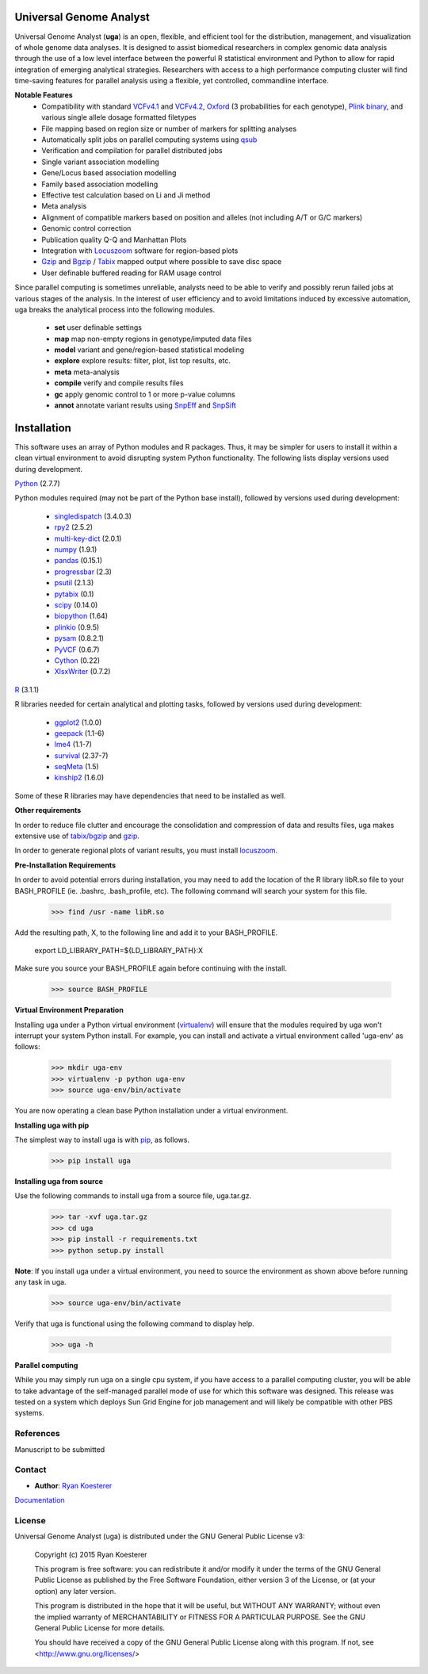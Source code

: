 Universal Genome Analyst
************************

Universal Genome Analyst (**uga**) is an open, flexible, and efficient tool for the distribution, management, and visualization of whole genome data analyses. 
It is designed to assist biomedical researchers in complex genomic data analysis through the use of a low level interface between the powerful R statistical environment and Python to allow
for rapid integration of emerging analytical strategies. Researchers with access to a high performance computing cluster will find time-saving features for parallel
analysis using a flexible, yet controlled, commandline interface.

**Notable Features**
   - Compatibility with standard `VCFv4.1`_ and `VCFv4.2`_, `Oxford`_ (3 probabilities for each genotype), `Plink binary`_, and various single allele dosage formatted filetypes
   - File mapping based on region size or number of markers for splitting analyses
   - Automatically split jobs on parallel computing systems using `qsub`_
   - Verification and compilation for parallel distributed jobs
   - Single variant association modelling
   - Gene/Locus based association modelling
   - Family based association modelling
   - Effective test calculation based on Li and Ji method
   - Meta analysis
   - Alignment of compatible markers based on position and alleles (not including A/T or G/C markers)
   - Genomic control correction
   - Publication quality Q-Q and Manhattan Plots
   - Integration with `Locuszoom`_ software for region-based plots
   - `Gzip`_ and `Bgzip`_ / `Tabix`_ mapped output where possible to save disc space
   - User definable buffered reading for RAM usage control

.. _`Plink binary`: https://www.cog-genomics.org/plink2/input#bed
.. _`Oxford`: http://www.stats.ox.ac.uk/~marchini/software/gwas/file_format.html
.. _`VCFv4.1`: http://samtools.github.io/hts-specs/VCFv4.1.pdf
.. _`VCFv4.2`: http://samtools.github.io/hts-specs/VCFv4.2.pdf
.. _`qsub`: http://gridscheduler.sourceforge.net/htmlman/htmlman1/qsub.html
.. _`Gzip`: http://www.gzip.org/
.. _`Bgzip`: http://www.htslib.org/
.. _`Tabix`: http://www.htslib.org/
.. _`Locuszoom`: http://genome.sph.umich.edu/wiki/LocusZoom_Standalone

Since parallel computing is sometimes unreliable, analysts need to be able to verify and possibly rerun failed jobs at various stages of the analysis.
In the interest of user efficiency and to avoid limitations induced by excessive automation, uga breaks the analytical process into the following modules.

   - **set** user definable settings
   - **map** map non-empty regions in genotype/imputed data files
   - **model** variant and gene/region-based statistical modeling
   - **explore** explore results: filter, plot, list top results, etc.
   - **meta** meta-analysis
   - **compile** verify and compile results files
   - **gc** apply genomic control to 1 or more p-value columns
   - **annot** annotate variant results using `SnpEff`_ and `SnpSift`_

.. _`SnpEff`: http://snpeff.sourceforge.net/
.. _`SnpSift`: http://snpeff.sourceforge.net/SnpSift.html

Installation
************

This software uses an array of Python modules and R packages. Thus, it may be simpler for users to install it within a clean virtual environment to avoid disrupting system 
Python functionality. The following lists display versions used during development.

`Python`_ (2.7.7)

.. _`Python`: https://www.python.org/

Python modules required (may not be part of the Python base install), followed by versions used during development:

   * `singledispatch`_ (3.4.0.3)
   * `rpy2`_ (2.5.2)
   * `multi-key-dict`_ (2.0.1)
   * `numpy`_ (1.9.1)
   * `pandas`_ (0.15.1)
   * `progressbar`_ (2.3)
   * `psutil`_ (2.1.3)
   * `pytabix`_ (0.1)
   * `scipy`_ (0.14.0)
   * `biopython`_ (1.64)
   * `plinkio`_ (0.9.5)
   * `pysam`_ (0.8.2.1)
   * `PyVCF`_ (0.6.7)
   * `Cython`_ (0.22)
   * `XlsxWriter`_ (0.7.2)

.. _`singledispatch`: https://pypi.python.org/pypi/singledispatch
.. _`rpy2`: https://pypi.python.org/pypi/rpy2
.. _`multi-key-dict`: https://pypi.python.org/pypi/multi-key-dict
.. _`numpy`: https://pypi.python.org/pypi/numpy
.. _`pandas`: https://pypi.python.org/pypi/pandas
.. _`progressbar`: https://pypi.python.org/pypi/progressbar
.. _`psutil`: https://pypi.python.org/pypi/psutil
.. _`pytabix`: https://pypi.python.org/pypi/pytabix
.. _`scipy`: https://pypi.python.org/pypi/scipy
.. _`biopython`: https://pypi.python.org/pypi/biopython
.. _`plinkio`: https://pypi.python.org/pypi/plinkio
.. _`pysam`: https://pypi.python.org/pypi/pysam
.. _`PyVCF`: https://pypi.python.org/pypi/PyVCF
.. _`Cython`: https://pypi.python.org/pypi/Cython
.. _`XlsxWriter`: https://pypi.python.org/pypi/XlsxWriter

`R`_ (3.1.1)

.. _`R`: http://www.r-project.org/

R libraries needed for certain analytical and plotting tasks, followed by versions used during development:

   * `ggplot2`_ (1.0.0)
   * `geepack`_ (1.1-6)
   * `lme4`_ (1.1-7)
   * `survival`_ (2.37-7)
   * `seqMeta`_ (1.5)
   * `kinship2`_ (1.6.0)

.. _`ggplot2`: http://cran.r-project.org/web/packages/ggplot2/index.html
.. _`geepack`: http://cran.r-project.org/web/packages/geepack/index.html
.. _`lme4`: http://cran.r-project.org/web/packages/lme4/index.html
.. _`survival`: http://cran.r-project.org/web/packages/survival/index.html
.. _`seqMeta`: http://cran.r-project.org/web/packages/seqMeta/index.html
.. _`kinship2`: http://cran.r-project.org/web/packages/kinship2/index.html
   
Some of these R libraries may have dependencies that need to be installed as well.

**Other requirements**

In order to reduce file clutter and encourage the consolidation and compression of data and results files, uga makes extensive use of `tabix/bgzip`_ and `gzip`_.

.. _`tabix/bgzip`: http://www.htslib.org/
.. _`gzip`: http://www.gzip.org/

In order to generate regional plots of variant results, you must install `locuszoom`_.

.. _`locuszoom`: http://genome.sph.umich.edu/wiki/LocusZoom_Standalone

**Pre-Installation Requirements**

In order to avoid potential errors during installation, you may need to add the location of the R library libR.so file to your BASH_PROFILE 
(ie. .bashrc, .bash_profile, etc). The following command will search your system for this file.
   
   >>> find /usr -name libR.so
	  
Add the resulting path, X, to the following line and add it to your BASH_PROFILE.
   
   export LD_LIBRARY_PATH=${LD_LIBRARY_PATH}:X
	  
Make sure you source your BASH_PROFILE again before continuing with the install.
   
   >>> source BASH_PROFILE

**Virtual Environment Preparation**

Installing uga under a Python virtual environment (`virtualenv`_) will ensure that the modules required by uga won't interrupt your system Python install. 
For example, you can install and activate a virtual environment called 'uga-env' as follows:

   >>> mkdir uga-env
   >>> virtualenv -p python uga-env
   >>> source uga-env/bin/activate

.. _`virtualenv`: https://virtualenv.pypa.io/en/latest/

You are now operating a clean base Python installation under a virtual environment.

**Installing uga with pip**

The simplest way to install uga is with `pip`_, as follows.

   >>> pip install uga

.. _`pip`: https://pypi.python.org/pypi/pip

**Installing uga from source**

Use the following commands to install uga from a source file, uga.tar.gz.

   >>> tar -xvf uga.tar.gz
   >>> cd uga
   >>> pip install -r requirements.txt
   >>> python setup.py install

**Note**: If you install uga under a virtual environment, you need to source the environment as shown above before running any task in uga.

   >>> source uga-env/bin/activate

Verify that uga is functional using the following command to display help.

   >>> uga -h

**Parallel computing**

While you may simply run uga on a single cpu system, if you have access to a parallel computing cluster, 
you will be able to take advantage of the self-managed parallel mode of use for which this software was designed. 
This release was tested on a system which deploys Sun Grid Engine for job management and will likely be compatible 
with other PBS systems.

References
==========

Manuscript to be submitted

Contact
=======

- **Author**: `Ryan Koesterer`_

`Documentation`_

.. _`Ryan Koesterer`: uga-feedback@gmail.com
.. _`Documentation`: http://rmkoesterer.github.io/uga-doc/

License
=======

Universal Genome Analyst (uga) is distributed under the GNU General Public License v3:
   
   Copyright (c) 2015 Ryan Koesterer

   This program is free software: you can redistribute it and/or
   modify it under the terms of the GNU General Public License as
   published by the Free Software Foundation, either version 3 of the
   License, or (at your option) any later version.

   This program is distributed in the hope that it will be useful, but
   WITHOUT ANY WARRANTY; without even the implied warranty of
   MERCHANTABILITY or FITNESS FOR A PARTICULAR PURPOSE.  See the GNU
   General Public License for more details.

   You should have received a copy of the GNU General Public License
   along with this program.  If not, see
   <http://www.gnu.org/licenses/>
